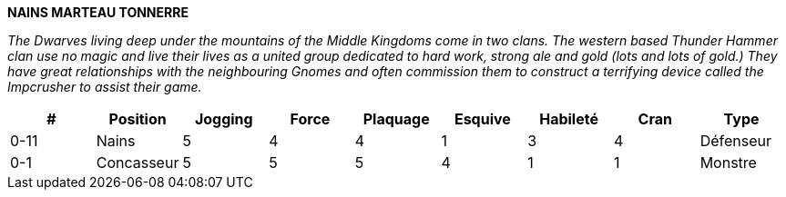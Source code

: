 *NAINS MARTEAU TONNERRE*

_The Dwarves living deep under the mountains of the Middle Kingdoms come in two clans. The western based Thunder Hammer clan use no magic and live their lives as a united group dedicated to hard work, strong ale and gold (lots and lots of gold.) They have great relationships with the neighbouring Gnomes and often commission them to construct a terrifying device called the Impcrusher to assist their game._


[options=header,frame=topbot,grid=none,cols="^.^,^.^,^.^,^.^,^.^,^.^,^.^,^.^,^.^"]
|===
|#|Position|Jogging|Force|Plaquage|Esquive|Habileté|Cran|Type
|0-11|Nains|5|4|4|1|3|4|Défenseur
|0-1|Concasseur|5|5|5|4|1|1|Monstre
|===
